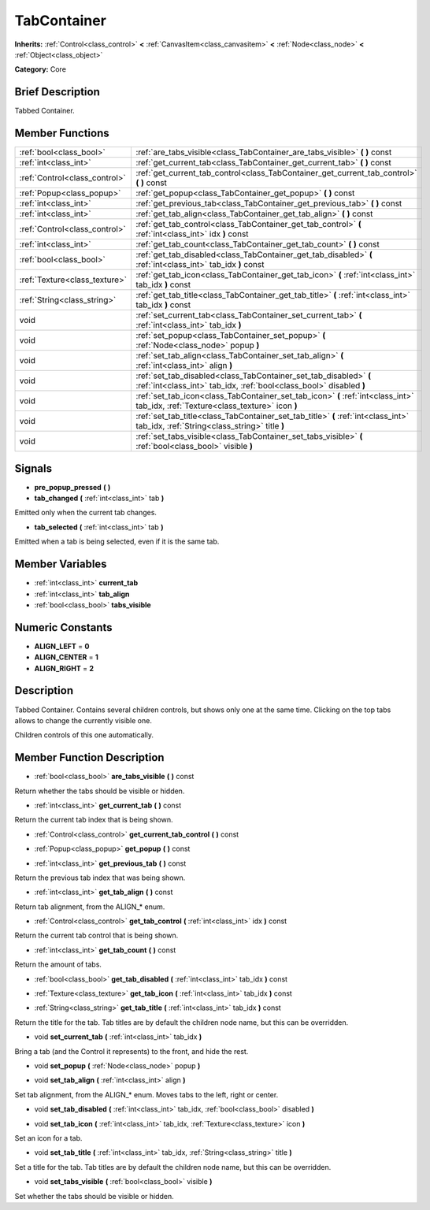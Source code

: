 .. Generated automatically by doc/tools/makerst.py in Godot's source tree.
.. DO NOT EDIT THIS FILE, but the TabContainer.xml source instead.
.. The source is found in doc/classes or modules/<name>/doc_classes.

.. _class_TabContainer:

TabContainer
============

**Inherits:** :ref:`Control<class_control>` **<** :ref:`CanvasItem<class_canvasitem>` **<** :ref:`Node<class_node>` **<** :ref:`Object<class_object>`

**Category:** Core

Brief Description
-----------------

Tabbed Container.

Member Functions
----------------

+--------------------------------+--------------------------------------------------------------------------------------------------------------------------------------------+
| :ref:`bool<class_bool>`        | :ref:`are_tabs_visible<class_TabContainer_are_tabs_visible>`  **(** **)** const                                                            |
+--------------------------------+--------------------------------------------------------------------------------------------------------------------------------------------+
| :ref:`int<class_int>`          | :ref:`get_current_tab<class_TabContainer_get_current_tab>`  **(** **)** const                                                              |
+--------------------------------+--------------------------------------------------------------------------------------------------------------------------------------------+
| :ref:`Control<class_control>`  | :ref:`get_current_tab_control<class_TabContainer_get_current_tab_control>`  **(** **)** const                                              |
+--------------------------------+--------------------------------------------------------------------------------------------------------------------------------------------+
| :ref:`Popup<class_popup>`      | :ref:`get_popup<class_TabContainer_get_popup>`  **(** **)** const                                                                          |
+--------------------------------+--------------------------------------------------------------------------------------------------------------------------------------------+
| :ref:`int<class_int>`          | :ref:`get_previous_tab<class_TabContainer_get_previous_tab>`  **(** **)** const                                                            |
+--------------------------------+--------------------------------------------------------------------------------------------------------------------------------------------+
| :ref:`int<class_int>`          | :ref:`get_tab_align<class_TabContainer_get_tab_align>`  **(** **)** const                                                                  |
+--------------------------------+--------------------------------------------------------------------------------------------------------------------------------------------+
| :ref:`Control<class_control>`  | :ref:`get_tab_control<class_TabContainer_get_tab_control>`  **(** :ref:`int<class_int>` idx  **)** const                                   |
+--------------------------------+--------------------------------------------------------------------------------------------------------------------------------------------+
| :ref:`int<class_int>`          | :ref:`get_tab_count<class_TabContainer_get_tab_count>`  **(** **)** const                                                                  |
+--------------------------------+--------------------------------------------------------------------------------------------------------------------------------------------+
| :ref:`bool<class_bool>`        | :ref:`get_tab_disabled<class_TabContainer_get_tab_disabled>`  **(** :ref:`int<class_int>` tab_idx  **)** const                             |
+--------------------------------+--------------------------------------------------------------------------------------------------------------------------------------------+
| :ref:`Texture<class_texture>`  | :ref:`get_tab_icon<class_TabContainer_get_tab_icon>`  **(** :ref:`int<class_int>` tab_idx  **)** const                                     |
+--------------------------------+--------------------------------------------------------------------------------------------------------------------------------------------+
| :ref:`String<class_string>`    | :ref:`get_tab_title<class_TabContainer_get_tab_title>`  **(** :ref:`int<class_int>` tab_idx  **)** const                                   |
+--------------------------------+--------------------------------------------------------------------------------------------------------------------------------------------+
| void                           | :ref:`set_current_tab<class_TabContainer_set_current_tab>`  **(** :ref:`int<class_int>` tab_idx  **)**                                     |
+--------------------------------+--------------------------------------------------------------------------------------------------------------------------------------------+
| void                           | :ref:`set_popup<class_TabContainer_set_popup>`  **(** :ref:`Node<class_node>` popup  **)**                                                 |
+--------------------------------+--------------------------------------------------------------------------------------------------------------------------------------------+
| void                           | :ref:`set_tab_align<class_TabContainer_set_tab_align>`  **(** :ref:`int<class_int>` align  **)**                                           |
+--------------------------------+--------------------------------------------------------------------------------------------------------------------------------------------+
| void                           | :ref:`set_tab_disabled<class_TabContainer_set_tab_disabled>`  **(** :ref:`int<class_int>` tab_idx, :ref:`bool<class_bool>` disabled  **)** |
+--------------------------------+--------------------------------------------------------------------------------------------------------------------------------------------+
| void                           | :ref:`set_tab_icon<class_TabContainer_set_tab_icon>`  **(** :ref:`int<class_int>` tab_idx, :ref:`Texture<class_texture>` icon  **)**       |
+--------------------------------+--------------------------------------------------------------------------------------------------------------------------------------------+
| void                           | :ref:`set_tab_title<class_TabContainer_set_tab_title>`  **(** :ref:`int<class_int>` tab_idx, :ref:`String<class_string>` title  **)**      |
+--------------------------------+--------------------------------------------------------------------------------------------------------------------------------------------+
| void                           | :ref:`set_tabs_visible<class_TabContainer_set_tabs_visible>`  **(** :ref:`bool<class_bool>` visible  **)**                                 |
+--------------------------------+--------------------------------------------------------------------------------------------------------------------------------------------+

Signals
-------

-  **pre_popup_pressed**  **(** **)**
-  **tab_changed**  **(** :ref:`int<class_int>` tab  **)**
Emitted only when the current tab changes.

-  **tab_selected**  **(** :ref:`int<class_int>` tab  **)**
Emitted when a tab is being selected, even if it is the same tab.


Member Variables
----------------

- :ref:`int<class_int>` **current_tab**
- :ref:`int<class_int>` **tab_align**
- :ref:`bool<class_bool>` **tabs_visible**

Numeric Constants
-----------------

- **ALIGN_LEFT** = **0**
- **ALIGN_CENTER** = **1**
- **ALIGN_RIGHT** = **2**

Description
-----------

Tabbed Container. Contains several children controls, but shows only one at the same time. Clicking on the top tabs allows to change the currently visible one.

Children controls of this one automatically.

Member Function Description
---------------------------

.. _class_TabContainer_are_tabs_visible:

- :ref:`bool<class_bool>`  **are_tabs_visible**  **(** **)** const

Return whether the tabs should be visible or hidden.

.. _class_TabContainer_get_current_tab:

- :ref:`int<class_int>`  **get_current_tab**  **(** **)** const

Return the current tab index that is being shown.

.. _class_TabContainer_get_current_tab_control:

- :ref:`Control<class_control>`  **get_current_tab_control**  **(** **)** const

.. _class_TabContainer_get_popup:

- :ref:`Popup<class_popup>`  **get_popup**  **(** **)** const

.. _class_TabContainer_get_previous_tab:

- :ref:`int<class_int>`  **get_previous_tab**  **(** **)** const

Return the previous tab index that was being shown.

.. _class_TabContainer_get_tab_align:

- :ref:`int<class_int>`  **get_tab_align**  **(** **)** const

Return tab alignment, from the ALIGN\_\* enum.

.. _class_TabContainer_get_tab_control:

- :ref:`Control<class_control>`  **get_tab_control**  **(** :ref:`int<class_int>` idx  **)** const

Return the current tab control that is being shown.

.. _class_TabContainer_get_tab_count:

- :ref:`int<class_int>`  **get_tab_count**  **(** **)** const

Return the amount of tabs.

.. _class_TabContainer_get_tab_disabled:

- :ref:`bool<class_bool>`  **get_tab_disabled**  **(** :ref:`int<class_int>` tab_idx  **)** const

.. _class_TabContainer_get_tab_icon:

- :ref:`Texture<class_texture>`  **get_tab_icon**  **(** :ref:`int<class_int>` tab_idx  **)** const

.. _class_TabContainer_get_tab_title:

- :ref:`String<class_string>`  **get_tab_title**  **(** :ref:`int<class_int>` tab_idx  **)** const

Return the title for the tab. Tab titles are by default the children node name, but this can be overridden.

.. _class_TabContainer_set_current_tab:

- void  **set_current_tab**  **(** :ref:`int<class_int>` tab_idx  **)**

Bring a tab (and the Control it represents) to the front, and hide the rest.

.. _class_TabContainer_set_popup:

- void  **set_popup**  **(** :ref:`Node<class_node>` popup  **)**

.. _class_TabContainer_set_tab_align:

- void  **set_tab_align**  **(** :ref:`int<class_int>` align  **)**

Set tab alignment, from the ALIGN\_\* enum. Moves tabs to the left, right or center.

.. _class_TabContainer_set_tab_disabled:

- void  **set_tab_disabled**  **(** :ref:`int<class_int>` tab_idx, :ref:`bool<class_bool>` disabled  **)**

.. _class_TabContainer_set_tab_icon:

- void  **set_tab_icon**  **(** :ref:`int<class_int>` tab_idx, :ref:`Texture<class_texture>` icon  **)**

Set an icon for a tab.

.. _class_TabContainer_set_tab_title:

- void  **set_tab_title**  **(** :ref:`int<class_int>` tab_idx, :ref:`String<class_string>` title  **)**

Set a title for the tab. Tab titles are by default the children node name, but this can be overridden.

.. _class_TabContainer_set_tabs_visible:

- void  **set_tabs_visible**  **(** :ref:`bool<class_bool>` visible  **)**

Set whether the tabs should be visible or hidden.


